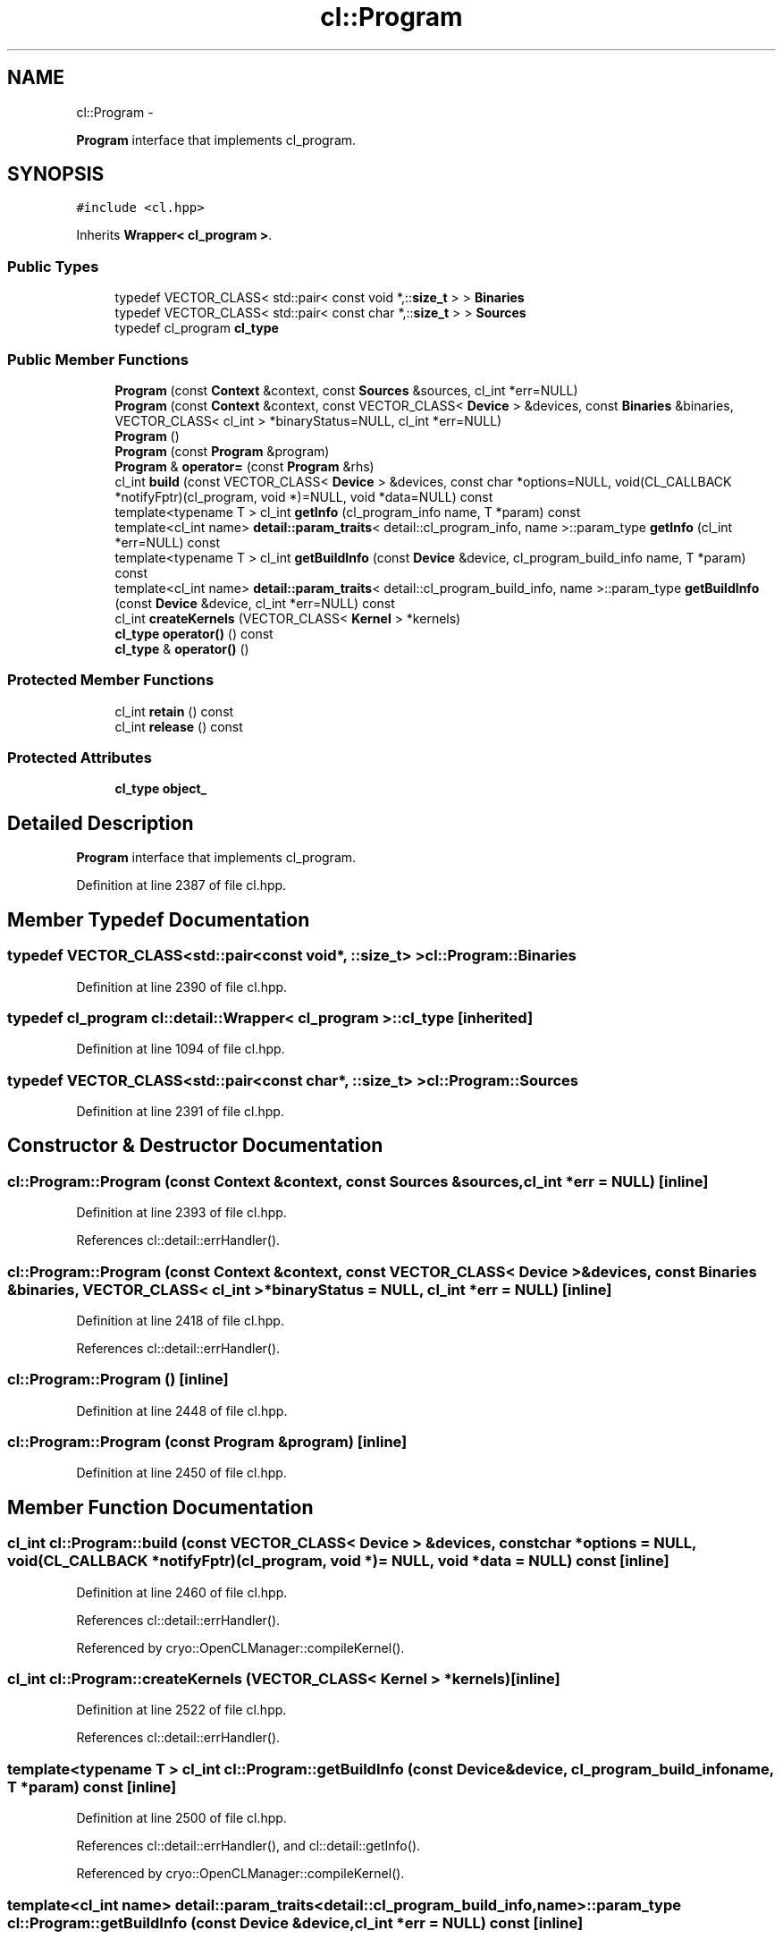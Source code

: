 .TH "cl::Program" 3 "Mon Mar 14 2011" "cryo-opencl" \" -*- nroff -*-
.ad l
.nh
.SH NAME
cl::Program \- 
.PP
\fBProgram\fP interface that implements cl_program.  

.SH SYNOPSIS
.br
.PP
.PP
\fC#include <cl.hpp>\fP
.PP
Inherits \fBWrapper< cl_program >\fP.
.SS "Public Types"

.in +1c
.ti -1c
.RI "typedef VECTOR_CLASS< std::pair< const void *,::\fBsize_t\fP > > \fBBinaries\fP"
.br
.ti -1c
.RI "typedef VECTOR_CLASS< std::pair< const char *,::\fBsize_t\fP > > \fBSources\fP"
.br
.ti -1c
.RI "typedef cl_program \fBcl_type\fP"
.br
.in -1c
.SS "Public Member Functions"

.in +1c
.ti -1c
.RI "\fBProgram\fP (const \fBContext\fP &context, const \fBSources\fP &sources, cl_int *err=NULL)"
.br
.ti -1c
.RI "\fBProgram\fP (const \fBContext\fP &context, const VECTOR_CLASS< \fBDevice\fP > &devices, const \fBBinaries\fP &binaries, VECTOR_CLASS< cl_int > *binaryStatus=NULL, cl_int *err=NULL)"
.br
.ti -1c
.RI "\fBProgram\fP ()"
.br
.ti -1c
.RI "\fBProgram\fP (const \fBProgram\fP &program)"
.br
.ti -1c
.RI "\fBProgram\fP & \fBoperator=\fP (const \fBProgram\fP &rhs)"
.br
.ti -1c
.RI "cl_int \fBbuild\fP (const VECTOR_CLASS< \fBDevice\fP > &devices, const char *options=NULL, void(CL_CALLBACK *notifyFptr)(cl_program, void *)=NULL, void *data=NULL) const "
.br
.ti -1c
.RI "template<typename T > cl_int \fBgetInfo\fP (cl_program_info name, T *param) const "
.br
.ti -1c
.RI "template<cl_int name> \fBdetail::param_traits\fP< detail::cl_program_info, name >::param_type \fBgetInfo\fP (cl_int *err=NULL) const "
.br
.ti -1c
.RI "template<typename T > cl_int \fBgetBuildInfo\fP (const \fBDevice\fP &device, cl_program_build_info name, T *param) const "
.br
.ti -1c
.RI "template<cl_int name> \fBdetail::param_traits\fP< detail::cl_program_build_info, name >::param_type \fBgetBuildInfo\fP (const \fBDevice\fP &device, cl_int *err=NULL) const "
.br
.ti -1c
.RI "cl_int \fBcreateKernels\fP (VECTOR_CLASS< \fBKernel\fP > *kernels)"
.br
.ti -1c
.RI "\fBcl_type\fP \fBoperator()\fP () const"
.br
.ti -1c
.RI "\fBcl_type\fP & \fBoperator()\fP ()"
.br
.in -1c
.SS "Protected Member Functions"

.in +1c
.ti -1c
.RI "cl_int \fBretain\fP () const"
.br
.ti -1c
.RI "cl_int \fBrelease\fP () const"
.br
.in -1c
.SS "Protected Attributes"

.in +1c
.ti -1c
.RI "\fBcl_type\fP \fBobject_\fP"
.br
.in -1c
.SH "Detailed Description"
.PP 
\fBProgram\fP interface that implements cl_program. 
.PP
Definition at line 2387 of file cl.hpp.
.SH "Member Typedef Documentation"
.PP 
.SS "typedef VECTOR_CLASS<std::pair<const void*, ::\fBsize_t\fP> > \fBcl::Program::Binaries\fP"
.PP
Definition at line 2390 of file cl.hpp.
.SS "typedef cl_program  \fBcl::detail::Wrapper\fP< cl_program  >::\fBcl_type\fP\fC [inherited]\fP"
.PP
Definition at line 1094 of file cl.hpp.
.SS "typedef VECTOR_CLASS<std::pair<const char*, ::\fBsize_t\fP> > \fBcl::Program::Sources\fP"
.PP
Definition at line 2391 of file cl.hpp.
.SH "Constructor & Destructor Documentation"
.PP 
.SS "cl::Program::Program (const \fBContext\fP &context, const \fBSources\fP &sources, cl_int *err = \fCNULL\fP)\fC [inline]\fP"
.PP
Definition at line 2393 of file cl.hpp.
.PP
References cl::detail::errHandler().
.SS "cl::Program::Program (const \fBContext\fP &context, const VECTOR_CLASS< \fBDevice\fP > &devices, const \fBBinaries\fP &binaries, VECTOR_CLASS< cl_int > *binaryStatus = \fCNULL\fP, cl_int *err = \fCNULL\fP)\fC [inline]\fP"
.PP
Definition at line 2418 of file cl.hpp.
.PP
References cl::detail::errHandler().
.SS "cl::Program::Program ()\fC [inline]\fP"
.PP
Definition at line 2448 of file cl.hpp.
.SS "cl::Program::Program (const \fBProgram\fP &program)\fC [inline]\fP"
.PP
Definition at line 2450 of file cl.hpp.
.SH "Member Function Documentation"
.PP 
.SS "cl_int cl::Program::build (const VECTOR_CLASS< \fBDevice\fP > &devices, const char *options = \fCNULL\fP, void(CL_CALLBACK *notifyFptr)(cl_program, void *) = \fCNULL\fP, void *data = \fCNULL\fP) const\fC [inline]\fP"
.PP
Definition at line 2460 of file cl.hpp.
.PP
References cl::detail::errHandler().
.PP
Referenced by cryo::OpenCLManager::compileKernel().
.SS "cl_int cl::Program::createKernels (VECTOR_CLASS< \fBKernel\fP > *kernels)\fC [inline]\fP"
.PP
Definition at line 2522 of file cl.hpp.
.PP
References cl::detail::errHandler().
.SS "template<typename T > cl_int cl::Program::getBuildInfo (const \fBDevice\fP &device, cl_program_build_infoname, T *param) const\fC [inline]\fP"
.PP
Definition at line 2500 of file cl.hpp.
.PP
References cl::detail::errHandler(), and cl::detail::getInfo().
.PP
Referenced by cryo::OpenCLManager::compileKernel().
.SS "template<cl_int name> \fBdetail::param_traits\fP<detail::cl_program_build_info, name>::param_type cl::Program::getBuildInfo (const \fBDevice\fP &device, cl_int *err = \fCNULL\fP) const\fC [inline]\fP"
.PP
Definition at line 2511 of file cl.hpp.
.SS "template<cl_int name> \fBdetail::param_traits\fP<detail::cl_program_info, name>::param_type cl::Program::getInfo (cl_int *err = \fCNULL\fP) const\fC [inline]\fP"
.PP
Definition at line 2488 of file cl.hpp.
.PP
References cl::detail::getInfo().
.SS "template<typename T > cl_int cl::Program::getInfo (cl_program_infoname, T *param) const\fC [inline]\fP"
.PP
Definition at line 2479 of file cl.hpp.
.PP
References cl::detail::errHandler(), and cl::detail::getInfo().
.SS "\fBcl_type\fP \fBcl::detail::Wrapper\fP< cl_program  >::operator() () const\fC [inline, inherited]\fP"
.PP
Definition at line 1121 of file cl.hpp.
.SS "\fBcl_type\fP& \fBcl::detail::Wrapper\fP< cl_program  >::operator() ()\fC [inline, inherited]\fP"
.PP
Definition at line 1123 of file cl.hpp.
.SS "\fBProgram\fP& cl::Program::operator= (const \fBProgram\fP &rhs)\fC [inline]\fP"
.PP
Definition at line 2452 of file cl.hpp.
.PP
References cl::detail::Wrapper< T >::operator=().
.SS "cl_int \fBcl::detail::Wrapper\fP< cl_program  >::release () const\fC [inline, protected, inherited]\fP"
.PP
Definition at line 1132 of file cl.hpp.
.SS "cl_int \fBcl::detail::Wrapper\fP< cl_program  >::retain () const\fC [inline, protected, inherited]\fP"
.PP
Definition at line 1127 of file cl.hpp.
.SH "Member Data Documentation"
.PP 
.SS "\fBcl_type\fP \fBcl::detail::Wrapper\fP< cl_program  >::\fBobject_\fP\fC [protected, inherited]\fP"
.PP
Definition at line 1097 of file cl.hpp.

.SH "Author"
.PP 
Generated automatically by Doxygen for cryo-opencl from the source code.
